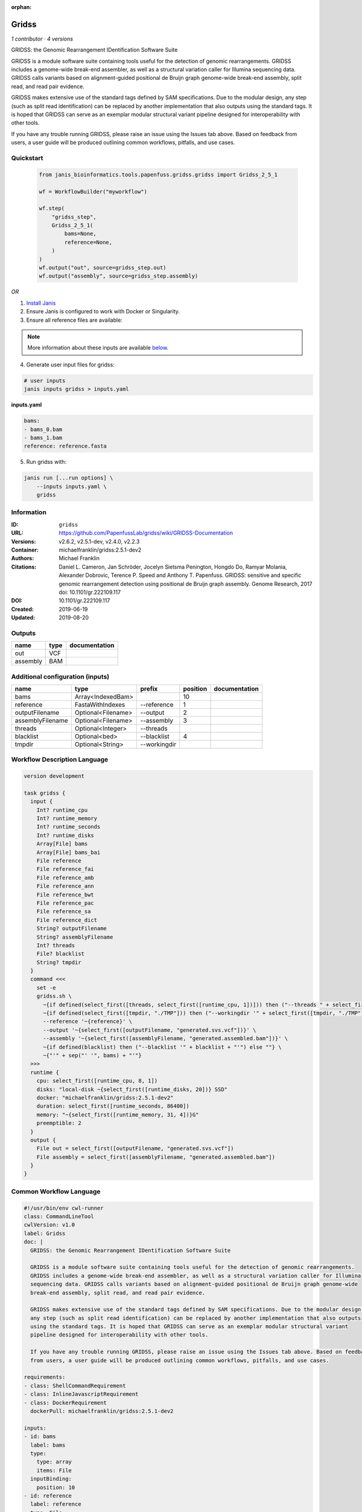 :orphan:

Gridss
===============

*1 contributor · 4 versions*

GRIDSS: the Genomic Rearrangement IDentification Software Suite

GRIDSS is a module software suite containing tools useful for the detection of genomic rearrangements.
GRIDSS includes a genome-wide break-end assembler, as well as a structural variation caller for Illumina
sequencing data. GRIDSS calls variants based on alignment-guided positional de Bruijn graph genome-wide
break-end assembly, split read, and read pair evidence.

GRIDSS makes extensive use of the standard tags defined by SAM specifications. Due to the modular design,
any step (such as split read identification) can be replaced by another implementation that also outputs
using the standard tags. It is hoped that GRIDSS can serve as an exemplar modular structural variant
pipeline designed for interoperability with other tools.

If you have any trouble running GRIDSS, please raise an issue using the Issues tab above. Based on feedback
from users, a user guide will be produced outlining common workflows, pitfalls, and use cases.



Quickstart
-----------

    .. code-block:: python

       from janis_bioinformatics.tools.papenfuss.gridss.gridss import Gridss_2_5_1

       wf = WorkflowBuilder("myworkflow")

       wf.step(
           "gridss_step",
           Gridss_2_5_1(
               bams=None,
               reference=None,
           )
       )
       wf.output("out", source=gridss_step.out)
       wf.output("assembly", source=gridss_step.assembly)
    

*OR*

1. `Install Janis </tutorials/tutorial0.html>`_

2. Ensure Janis is configured to work with Docker or Singularity.

3. Ensure all reference files are available:

.. note:: 

   More information about these inputs are available `below <#additional-configuration-inputs>`_.



4. Generate user input files for gridss:

.. code-block:: bash

   # user inputs
   janis inputs gridss > inputs.yaml



**inputs.yaml**

.. code-block:: yaml

       bams:
       - bams_0.bam
       - bams_1.bam
       reference: reference.fasta




5. Run gridss with:

.. code-block:: bash

   janis run [...run options] \
       --inputs inputs.yaml \
       gridss





Information
------------

:ID: ``gridss``
:URL: `https://github.com/PapenfussLab/gridss/wiki/GRIDSS-Documentation <https://github.com/PapenfussLab/gridss/wiki/GRIDSS-Documentation>`_
:Versions: v2.6.2, v2.5.1-dev, v2.4.0, v2.2.3
:Container: michaelfranklin/gridss:2.5.1-dev2
:Authors: Michael Franklin
:Citations: Daniel L. Cameron, Jan Schröder, Jocelyn Sietsma Penington, Hongdo Do, Ramyar Molania, Alexander Dobrovic, Terence P. Speed and Anthony T. Papenfuss. GRIDSS: sensitive and specific genomic rearrangement detection using positional de Bruijn graph assembly. Genome Research, 2017 doi: 10.1101/gr.222109.117
:DOI: 10.1101/gr.222109.117
:Created: 2019-06-19
:Updated: 2019-08-20


Outputs
-----------

========  ======  ===============
name      type    documentation
========  ======  ===============
out       VCF
assembly  BAM
========  ======  ===============


Additional configuration (inputs)
---------------------------------

================  ==================  ============  ==========  ===============
name              type                prefix          position  documentation
================  ==================  ============  ==========  ===============
bams              Array<IndexedBam>                         10
reference         FastaWithIndexes    --reference            1
outputFilename    Optional<Filename>  --output               2
assemblyFilename  Optional<Filename>  --assembly             3
threads           Optional<Integer>   --threads
blacklist         Optional<bed>       --blacklist            4
tmpdir            Optional<String>    --workingdir
================  ==================  ============  ==========  ===============

Workflow Description Language
------------------------------

.. code-block:: text

   version development

   task gridss {
     input {
       Int? runtime_cpu
       Int? runtime_memory
       Int? runtime_seconds
       Int? runtime_disks
       Array[File] bams
       Array[File] bams_bai
       File reference
       File reference_fai
       File reference_amb
       File reference_ann
       File reference_bwt
       File reference_pac
       File reference_sa
       File reference_dict
       String? outputFilename
       String? assemblyFilename
       Int? threads
       File? blacklist
       String? tmpdir
     }
     command <<<
       set -e
       gridss.sh \
         ~{if defined(select_first([threads, select_first([runtime_cpu, 1])])) then ("--threads " + select_first([threads, select_first([runtime_cpu, 1])])) else ''} \
         ~{if defined(select_first([tmpdir, "./TMP"])) then ("--workingdir '" + select_first([tmpdir, "./TMP"]) + "'") else ""} \
         --reference '~{reference}' \
         --output '~{select_first([outputFilename, "generated.svs.vcf"])}' \
         --assembly '~{select_first([assemblyFilename, "generated.assembled.bam"])}' \
         ~{if defined(blacklist) then ("--blacklist '" + blacklist + "'") else ""} \
         ~{"'" + sep("' '", bams) + "'"}
     >>>
     runtime {
       cpu: select_first([runtime_cpu, 8, 1])
       disks: "local-disk ~{select_first([runtime_disks, 20])} SSD"
       docker: "michaelfranklin/gridss:2.5.1-dev2"
       duration: select_first([runtime_seconds, 86400])
       memory: "~{select_first([runtime_memory, 31, 4])}G"
       preemptible: 2
     }
     output {
       File out = select_first([outputFilename, "generated.svs.vcf"])
       File assembly = select_first([assemblyFilename, "generated.assembled.bam"])
     }
   }

Common Workflow Language
-------------------------

.. code-block:: text

   #!/usr/bin/env cwl-runner
   class: CommandLineTool
   cwlVersion: v1.0
   label: Gridss
   doc: |
     GRIDSS: the Genomic Rearrangement IDentification Software Suite

     GRIDSS is a module software suite containing tools useful for the detection of genomic rearrangements.
     GRIDSS includes a genome-wide break-end assembler, as well as a structural variation caller for Illumina
     sequencing data. GRIDSS calls variants based on alignment-guided positional de Bruijn graph genome-wide
     break-end assembly, split read, and read pair evidence.

     GRIDSS makes extensive use of the standard tags defined by SAM specifications. Due to the modular design,
     any step (such as split read identification) can be replaced by another implementation that also outputs
     using the standard tags. It is hoped that GRIDSS can serve as an exemplar modular structural variant
     pipeline designed for interoperability with other tools.

     If you have any trouble running GRIDSS, please raise an issue using the Issues tab above. Based on feedback
     from users, a user guide will be produced outlining common workflows, pitfalls, and use cases.

   requirements:
   - class: ShellCommandRequirement
   - class: InlineJavascriptRequirement
   - class: DockerRequirement
     dockerPull: michaelfranklin/gridss:2.5.1-dev2

   inputs:
   - id: bams
     label: bams
     type:
       type: array
       items: File
     inputBinding:
       position: 10
   - id: reference
     label: reference
     type: File
     secondaryFiles:
     - .fai
     - .amb
     - .ann
     - .bwt
     - .pac
     - .sa
     - ^.dict
     inputBinding:
       prefix: --reference
       position: 1
   - id: outputFilename
     label: outputFilename
     type:
     - string
     - 'null'
     default: generated.svs.vcf
     inputBinding:
       prefix: --output
       position: 2
   - id: assemblyFilename
     label: assemblyFilename
     type:
     - string
     - 'null'
     default: generated.assembled.bam
     inputBinding:
       prefix: --assembly
       position: 3
   - id: threads
     label: threads
     type:
     - int
     - 'null'
     inputBinding:
       prefix: --threads
       valueFrom: |-
         $([inputs.runtime_cpu, 8, 1].filter(function (inner) { return inner != null })[0])
   - id: blacklist
     label: blacklist
     type:
     - File
     - 'null'
     inputBinding:
       prefix: --blacklist
       position: 4
   - id: tmpdir
     label: tmpdir
     type: string
     default: ./TMP
     inputBinding:
       prefix: --workingdir

   outputs:
   - id: out
     label: out
     type: File
     outputBinding:
       glob: generated.svs.vcf
       loadContents: false
   - id: assembly
     label: assembly
     type: File
     outputBinding:
       glob: generated.assembled.bam
       loadContents: false
   stdout: _stdout
   stderr: _stderr

   baseCommand: gridss.sh
   arguments: []
   id: gridss


